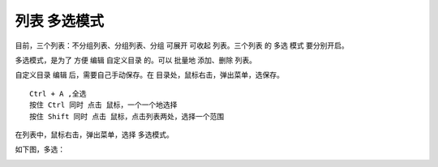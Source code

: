 ﻿==========================================
列表 多选模式
==========================================

目前，三个列表：不分组列表、分组列表、分组 可展开 可收起 列表。三个列表 的 多选 模式 要分别开启。

多选模式，是为了 方便 编辑 自定义目录 的。可以 批量地 添加、删除 列表。

自定义目录 编辑 后，需要自己手动保存。在 目录处，鼠标右击，弹出菜单，选保存。

::
	
	Ctrl + A ,全选
	按住 Ctrl 同时 点击 鼠标，一个一个地选择
	按住 Shift 同时 点击 鼠标，点击列表两处，选择一个范围

在列表中，鼠标右击，弹出菜单，选择 多选模式。

.. image:: images/muiti_selection_1.png
   :alt: 此处应显示图片

如下图，多选：

.. image:: images/muiti_selection_2.png
   :alt: 此处应显示图片